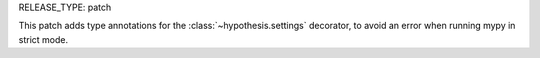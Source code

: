 RELEASE_TYPE: patch

This patch adds type annotations for the :class:`~hypothesis.settings` decorator,
to avoid an error when running mypy in strict mode.
